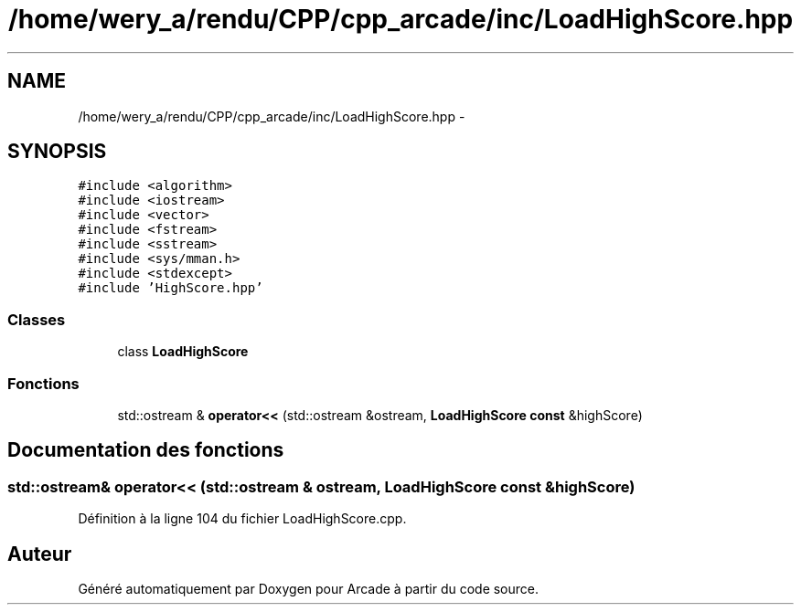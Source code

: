 .TH "/home/wery_a/rendu/CPP/cpp_arcade/inc/LoadHighScore.hpp" 3 "Jeudi 31 Mars 2016" "Version 1" "Arcade" \" -*- nroff -*-
.ad l
.nh
.SH NAME
/home/wery_a/rendu/CPP/cpp_arcade/inc/LoadHighScore.hpp \- 
.SH SYNOPSIS
.br
.PP
\fC#include <algorithm>\fP
.br
\fC#include <iostream>\fP
.br
\fC#include <vector>\fP
.br
\fC#include <fstream>\fP
.br
\fC#include <sstream>\fP
.br
\fC#include <sys/mman\&.h>\fP
.br
\fC#include <stdexcept>\fP
.br
\fC#include 'HighScore\&.hpp'\fP
.br

.SS "Classes"

.in +1c
.ti -1c
.RI "class \fBLoadHighScore\fP"
.br
.in -1c
.SS "Fonctions"

.in +1c
.ti -1c
.RI "std::ostream & \fBoperator<<\fP (std::ostream &ostream, \fBLoadHighScore\fP \fBconst\fP &highScore)"
.br
.in -1c
.SH "Documentation des fonctions"
.PP 
.SS "std::ostream& operator<< (std::ostream & ostream, \fBLoadHighScore\fP \fBconst\fP & highScore)"

.PP
Définition à la ligne 104 du fichier LoadHighScore\&.cpp\&.
.SH "Auteur"
.PP 
Généré automatiquement par Doxygen pour Arcade à partir du code source\&.
